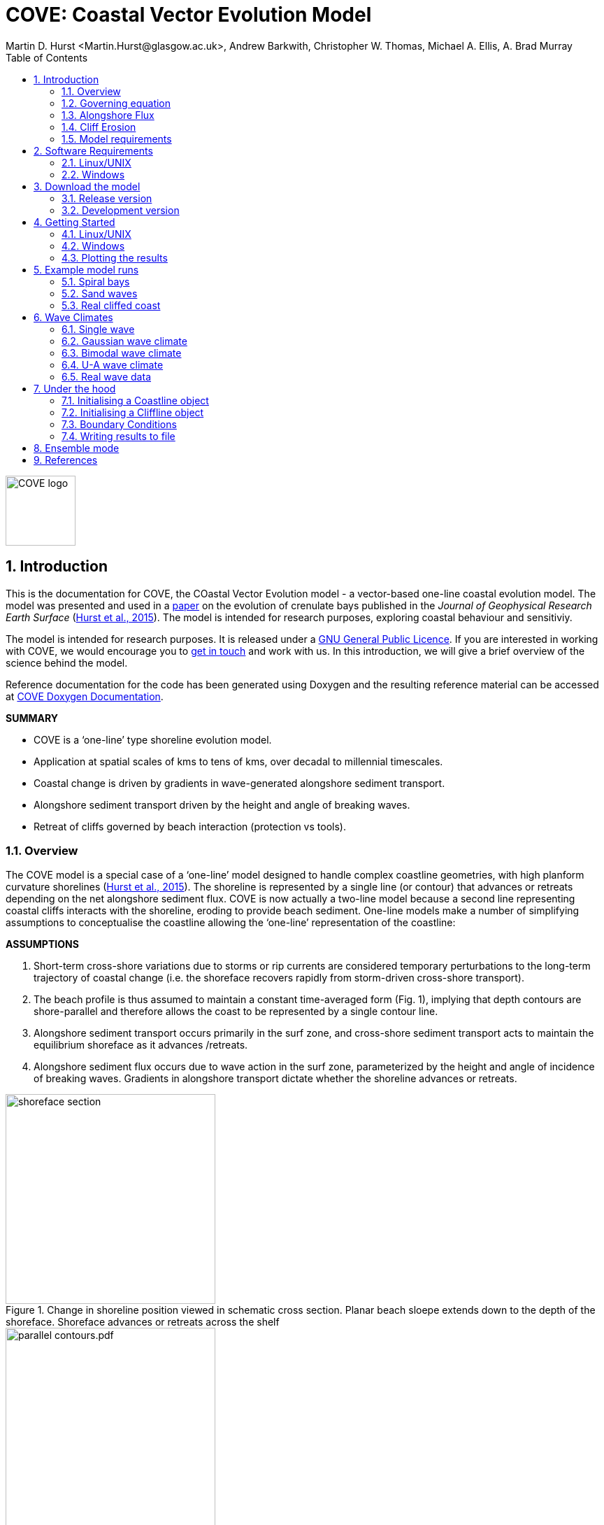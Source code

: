 = COVE: Coastal Vector Evolution Model
Martin D. Hurst <Martin.Hurst@glasgow.ac.uk>, Andrew Barkwith, Christopher W. Thomas, Michael A. Ellis, A. Brad Murray
:toc: left
:stem: latexmath
:imagesdir: ./images/
:numbered:
:source-highlighter: coderay

image::COVE_logo.png[width="100", height="100"]

== Introduction

This is the documentation for COVE, the COastal Vector Evolution model - a vector-based one-line coastal evolution model. The model was presented and used in a http://onlinelibrary.wiley.com/doi/10.1002/2015JF003704/abstract[paper] on the evolution of crenulate bays published in the _Journal of Geophysical Research Earth Surface_ (http://onlinelibrary.wiley.com/doi/10.1002/2015JF003704/abstract[Hurst et al., 2015]). The model is intended for research purposes, exploring coastal behaviour and sensitiviy. 

The model is intended for research purposes. It is released under a http://www.gnu.org/licenses/gpl-3.0.en.html[GNU General Public Licence]. If you are interested in working with COVE, we would encourage you to mailto:martin.hurst@glasgow.ac.uk[get in touch] and work with us. In this introduction, we will give a brief overview of the science behind the model.

Reference documentation for the code has been generated using Doxygen and the resulting reference material can be accessed at https://COVE-model.github.io/COVE/documentation/html/index.html[COVE Doxygen Documentation].

*SUMMARY*
====
- COVE is a ‘one-line’ type shoreline evolution model.
- Application at spatial scales of kms to tens of kms, over decadal to millennial timescales.
- Coastal change is driven by gradients in wave-generated alongshore sediment transport.
- Alongshore sediment transport driven by the height and angle of breaking waves.
- Retreat of cliffs governed by beach interaction (protection vs tools).
====

=== Overview

The COVE model is a special case of a ‘one-line’ model designed to handle complex coastline geometries, with high planform curvature shorelines (http://onlinelibrary.wiley.com/doi/10.1002/2015JF003704/abstract[Hurst et al., 2015]). The shoreline is represented by a single line (or contour) that advances or retreats depending on the net alongshore sediment flux. COVE is now actually a two-line model because a second line representing coastal cliffs interacts with the shoreline, eroding to provide beach sediment. One-line models make a number of simplifying assumptions to conceptualise the coastline allowing the ‘one-line’ representation of the coastline:

*ASSUMPTIONS*
====
1. Short-term cross-shore variations due to storms or rip currents are considered temporary perturbations to the long-term
trajectory of coastal change (i.e. the shoreface recovers rapidly from storm-driven cross-shore transport).
2. The beach profile is thus assumed to maintain a constant time-averaged form (Fig. 1), implying that depth contours are
shore-parallel and therefore allows the coast to be represented by a single contour line.
3. Alongshore sediment transport occurs primarily in the surf zone, and cross-shore sediment transport acts to maintain the
equilibrium shoreface as it advances /retreats.
4. Alongshore sediment flux occurs due to wave action in the surf zone, parameterized by the height and angle of incidence
of breaking waves. Gradients in alongshore transport dictate whether the shoreline advances or retreats.
====

image::shoreface_section.png[title="Change in shoreline position viewed in schematic cross section. Planar beach sloepe extends down to the depth of the shoreface. Shoreface advances or retreats across the shelf",width="300",align="center"]

image::parallel_contours.pdf.png[title="Schematic planform diagram of a coastline with shore-parallel depth contours, as assumed in one-line models",width="300",align="center"]

=== Governing equation

Previous one-line models have cast the conservation of sediment in a gridded cartesian framework, relative to the general orientation of the coastline (the latexmath:[x]-coordinate). The result is that coastal cells are rectangular and either prograde or regress perpendicular to the general orientation of the coastline (the latexmath:[y]-coordinate):

The conservation equation for beach sediment expressed in terms of local coordinates states that the change in position of the shoreline latexmath:[d\eta], perpendicular to the local shoreline orientation latexmath:[s] through time latexmath:[t] is a function of the divergence of alongshore sediment flux latexmath:[Q_{ls}]:

latexmath:[\frac{d\eta}{dt} = f\left(\frac{dQ_{ls}}{ds}\right)]

The nature of the function is dependent on the geometry of shoreline cells, which in COVE are not rectilinear, but rather triangular, trapezoidal or polygonal. The change of shoreline position for such cells is calculated by inverting quadratic and cubic equations for the volume of sediment in these cells (see http://onlinelibrary.wiley.com/doi/10.1002/2015JF003704/abstract[Hurst et al., 2015]).

=== Alongshore Flux
Bulk alongshore sediment flux is driven by waves breaking on the shoreface. Typically in alongshore transport laws, flux depends on the height latexmath:[H_b]
and angle latexmath:[\alpha_b] of breaking waves. For example, in the simplest case of fine/medium sand, COVE uses the CERC equation:

latexmath:[Q_{ls} = K_{ls} H_b^{5\over2} \sin 2\alpha_b]

where latexmath:[K_{ls}] is a transport coefficient. The transport coefficient latexmath:[K_{ls}] may be modified to account for the size of beach material (latexmath:[D_{50}]). Calibration of this coefficient can be made from estimates of bulk alongshore transport or by calibration against a historical record of coastal change (e.g. http://www.earth-surf-dynam.net/2/295/2014/esurf-2-295-2014.html[Barkwith et al. 2014a]).

=== Cliff Erosion

Cliffs are represented in the model as a separate line. The cliffline and coastline interact to determine how wide the beach is locally. Eroded cliff material is provided to the adjacent beach and causes the shoreface to advance. Cliff erosion is controlled by beach width since a wider beach provide energy dissipation and protection from approaching waves. Figure 2 shows a schematic graph of this relationship, as well as a conceptual diagram of the representation and relationship of the cliff and the beach.

image::limber_cliff_retreat.png[title="Schematic illustration of retreating cliff and beach. Relationship between beach width and cliff retreat rate is humped and nonlinear. For thin beaches, cliff retreat increases with beach width due to increased availability of \"tools\" to aid erosion. Wider beaches cause reduced cliff retreat, protecting the cliff by dissipating wave energy (after Limber and Murray, 2011).",width="500",align="center"]

The result is that we can run simlutaions at decadal timescales to explore the interactions between coastal erosion and alongshore sediment dynamics. 

=== Model requirements

==== Data
- The model requires offshore (~10 m water depth) wave data. This can be obtained either from a wave buoy or preferably from distributed coastal area modelling predictions of wave conditions (e.g. http://fvcom.smast.umassd.edu/fvcom/[FVCOM] or http://www.swan.tudelft.nl/[SWAN]).
- The transport coefficient latexmath:[K_{ls}] may be modified to account for the size of beach material (latexmath:[D_{50}]). Calibration of this coefficient can be made from estimates of bulk alongshore transport or by calibration against a historical record of coastal change.
- Historical shoreline positions and legacy wave data allow training of the model to reproduce past geomorphic changes.

==== Boundary Conditions
* Offshore waves (see above).
* Coupling to sediment sources and sinks (e.g. river mouth, estuary).
* Human interaction with the coast (e.g. http://www.earth-surf-dynam.net/2/233/2014/[Barkwith et al. 2014b]):
** Nourishment can be provided to build out the shoreface
** Hard defences represented as immovable, cliffed shoreline
** Groin fields simulated by prescribing a minimum beach width

== Software Requirements

COVE is written in C++, partly for efficiency but also to allow us to take advantage of running ensembles of simulations on UNIX high performance computing (HPC) clusters. The code has been written and tested extensively in a Linux/UNIX environment, and has also been compiled and run on Windows using Code::Blocks, but has not been tested on Mac. So for now, you`re going to need to be/get familiar with working at a command line interface. 

There are a number of software requirements to run the model and visualise the results.
====
* C++ compiler (e.g. GCC: the GNU Compiler Collection)
* Text editor (e.g. gedit, Notepad++)
* Python + Scipy, Numpy and Matplotlib packages
====

=== Linux/UNIX

If you do not already work in Linux or UNIX, then the easiest way to get started would be to use some virtualisation software such as https://www.virtualbox.org/[VirtualBox] or http://www.vmware.com/uk/products/player[VMWare Workstation Player]. VirtualBox is preferable since it is open source and free to use, but there are some minor advantages to using VMWare Player if you become a heavy user. We hope soon to provide a https://www.vagrantup.com/[Vagrant file] to make this process a bit more straight forward. For now, I recommend installing https://www.virtualbox.org/[VirtualBox], creating a new virtual machine, and installing http://www.ubuntu.com/desktop[Ubuntu] using a downloaded iso file.

==== Git

https://git-scm.com/[Git] is version control software. The model is stored in a repository on https://github.com/COVE-Model[github]. This allows us to track all of our updates and developments and avoid duplication. You can install git from the command line:
----
$ sudo apt-get install git
----
Getting to grips with git can be a steep learning curve at first. The https://help.github.com/articles/github-glossary/[github glossary] is useful for getting up to speed with the terminology, and I found a good https://www.git-tower.com/blog/git-cheat-sheet/[cheat sheet] for git commands.
 
==== C++ Compiler

If you are using a Linux machine (e.g. the recommended Ubuntu VM) then you should have the GNU Compiler Collection installed. Depending on your experience and whether your developing the model, the https://www.gnu.org/software/gdb/[GNU debugger] can also be helpful (should already be installed with GCC), not to mention http://valgrind.org/[Valgrind] (you probably know what you`re doing better than I do if you`re using Valgrind!). We will also need the make utility (this should also be ready installed). No additional C++ libraries are required at this stage.

==== Text editor

A text editor is required for viewing and editing both the main code and driver files (shorter bits of code that interact with and control the main model objects). Ubuntu ships with gedit, which I find works well once you install and activate some useful plugins.
----
$ sudo apt-get install gedit-plugins gedit-developer-plugins
----
Some of these can really increase productivity while writing code.

==== Python

Python is a programming language that is great for analysing and visualising data, and is used here to visualise the output of COVE and running further analyses on model results. Again Python comes preinstalled on Ubuntu, but you could also use it on Windows/Mac. The key package required is https://www.scipy.org/[SciPy] ("scientific python"), which includes NumPy and Matplotlib. These are included with Ubuntu`s preinstalled version of Python. 

It is recommended that you install a Python IDE in order to run plotting functions and perform post-processing. The preferred IDE is https://pythonhosted.org/spyder/[Spyder]. The easiest way to install is from the command line:
----
$ sudo apt-get install spyder
----

==== Mencoder

https://en.wikipedia.org/wiki/MEncoder[Mencoder] is a command line tool that is part of http://www.mplayerhq.hu/design7/news.html[MPlayer] that allows you to encode video files. We use it here to stich together still images of model output in order to create videos of our model coastlines evolving. To install, from the command line, type:
====
$ sudo apt install mencoder
====

=== Windows

Alternatively, if you prefer to continue using Windows, it is possible to get the model working using the http://www.codeblocks.org/home[Code::Blocks] IDE with http://www.mingw.org/[MinGW] (Minimalist GNU for Windows) compilers. The pair are available to install together http://sourceforge.net/projects/codeblocks/files/Binaries/16.01/Windows/[here]. We have not tested COVE extensively in this environment but the <<Examples,examples>> below all compile and run correctly from Code::Blocks.

==== Code::Blocks

Code::Blocks is an IDE with built in compiler and debugger functionality. Head to the http://sourceforge.net/projects/codeblocks/files/Binaries/16.01/Windows/[download page] for Code::Blocks and select the binary executable with the suffix "...mingw_setup.exe". Run through the installation procedure selecting the default options. Once finished, Code::Blocks should load automatically.

==== Python

Python is a programming language that is great for analysing and visualising data, and is used here to visualise the output of COVE and running further analyses on model results. The key package required is https://www.scipy.org/[SciPy] ("scientific python"), which includes NumPy and Matplotlib. If you are using Windows/Mac then we recommend installing a Python distribution such as https://www.continuum.io/why-anaconda[Anaconda].

WARNING: If you have ARCGIS 10.x installed then Python v2.7 will already be installed on your computer. You can either try to build on this installation by adding the packages you need, when you need them (www.lfd.uci.edu/~gohlke/pythonlibs/[This collection] is a good resource for Python Extension binary packages), or work with two versions of Python by installing a second, such as through https://www.continuum.io/why-anaconda[Anaconda].

== Download the model


The COVE code is under continuous development. As we publish scientific papers that use the model, we will provide release versions of the model code associated. The development version is maintained on https://github.com/COVE-Model/COVE[github].

=== Release version

Version 1.0.0 are available as https://github.com/mdhurst1/COVE/archive/1.0.0.tar.gz[tar.gz release version] and https://github.com/mdhurst1/COVE/archive/1.0.0.zip[.zip release version] as used by http://onlinelibrary.wiley.com/doi/10.1002/2015JF003704/abstract[Hurst et al. (2015)] to explore the sensitivity of crenulate-shaped bays to variation in wave climate. If using this version, once downloaded, extract the contents to an appropriate workspace and you`re ready to continue.

Alternatively, you can clone the release version directly from the repository by running the command:
----
$ git clone https://github.com/COVE-Model/COVE-v1.0.0.git
----

=== Development version

The model is under semi-continuous development (depending on other commitments) and thus the development version is not always going to be functioning and stable. If you wish to work with the latest developments we suggest that you mailto:martin.hurst@glasgow.ac.uk[get in touch] and work with us directly. 

== Getting Started

This chapter provides a brief overview of how to compile and run an example model, and plot the results using Python. For more indepth tutorials, see the later chapters.

=== Linux/UNIX

==== Compiling the code

The code can be compiled in a Linux environment from the command line, using one of the makefiles. These are contained in the `driver_files` subdirectory. The driver files are C++ scripts that control the initiation, running and saving of a COVE model run. In this tutorial we will use the example for running a spiral bay as used in http://onlinelibrary.wiley.com/doi/10.1002/2015JF003704/abstract[Hurst et al. (2015)].

In a terminal, navigate to the `driver_files` subdirectory:
----
COVE$ cd driver_files
----
Compile COVE for running a spiral bay by launching the makefile:
----
COVE/driver_files$ make -f spiral_bay_make.make
----
This will create an executable `spiral_bay.out` which can be launched from the command line to run the model. First, let`s move the executable to the parent directory, and navigate to the same directory:
----
COVE/driver_files$ mv spiral_bay.out ..
COVE/driver_files$ cd ..
----

==== Running the model

The file spiral_bay.out generated by compiling the code can be launched from the command line:
----
COVE/driver_files$ ./spiral_bay.out
----
Running it in this way will result in it terminating with an error, which will tell you that the program requires a number of input arguments in order to run. In the spiral bay example, the offshore wave climate is represented with three Gaussian distributions, for wave period, height and direction. Each of these is described by a mean and standard deviation, and these are fed to the model as arguments. To run the model with mean wave period of 6 seconds, standard deviation 1 second, mean wave height 1 metre, standard deviation 0.1 metre, and mean wave direction 035^o and standard deviation 25^o:
----
COVE/driver_files$ ./spiral_bay.out 6 1 1. 0.1 35 25
----
The model should then run for fifty years. This example evolves a crenulate-shaped bay from a straight initial coastline between two fixed headlands or sea walls. Sediment is transported out of the model domain by alongshore sediment flux and the shoreline gradually adjusts to the distribution of wave directions. The bay eventually reaches a state of equilibrium where the net alongshore flux is close to zero everywhere. The model is setup to run for 100 years, more than enough time for an equilibrium bay configuration to form.

While running the model will print the current model time to screen, it may also print some other messages, particularly including intersections in the coastline. The intersection analysis detects when the coastline intersects itself, such as when it erodes back behind the headland. Once this has happened the coastline is prevented from eroding any further.

=== Windows

==== Compiling and running: Code::Blocks

Since Code::Blocks is not the current development environment favoured by the COVE team, there is no Code::Blocks project file maintained in the COVE repository, and thus you will need to create one from scratch. Luckily, this process is pretty simple. Having opened Code::Blocks, from the startup click to create a new project: 

image::CB_new.png[]

Select the "Empty project" project template then click through the empty project creation wizard. You will be asked to name the project and provide a file/folder structure (see example) and then to select a compiler (select the GNU GCC Compiler; see example). Keep the default options for "Debug" and "Release" configurations and then click `Finish`.

image::CB_Title.png[]

WARNING: You might have got an error message about the project not being able to save at this point, you can ignore it, the project appears to be saved. If you're not sure about this, right click on the project within the Management side panel, and click `Save project`. 

Next we need to populate the project with the required C++ files. From the top menu, click on `Project -> Add files...` then navigate to the COVE repository directory. Add the following list of files to your project:

----
coastline.cpp, coastline.hpp
cliffline.cpp, cliffline.hpp
waveclimate.cpp, waveclimate.hpp
global_variables.hpp
./driver_files/spiral_bay_driver.cpp <1>
----
<1> Or whichever driver file you wish to work with.

You should be able to expand the project in the Management side-bar to see these files organised by their file type (header or source).

To compile the code, from the top menu, click `Build -> Build`. This will compile and link all of the code automatically and create an executable named `YOUR_PROJECT_NAME.exe` in the `bin` and `debug` folders of your project folder. You can then run the code from Code::Blocks by going to the top menu and clicking `Build -> Run`. If the driver file you have chosen or created requires input arguments, these can be set by clicking `Project -> Set programs' arguments...`.

=== Plotting the results
We make plots of the resulting coastline evolution using the python http://matplotlib.org/[matplotlib] library. To use them you will need a python IDE such as http://pythonhosted.org/spyder/[Spyder]. A series of plotting functions are included in the subdirectory `plotting_functions`. To plot the results of your spiral bay model run, open the file `plot_coastline_evolution_figure.py` in your favourite python IDE, and run. You should get the following figure:

.Example model output for a spiral bay showing the evolution of the bay through time from a starting condition of a straight coastline pinned by two headlands/sea walls. Model evolves to a condition of equilibrium where the coastal morphology changes little through time. 
image::spiral_bay_example.png[width="500",align="center"]

Additionally, below will be a link to a video of a spiral bay evolving, which will be hosted on Vimeo once I have time to work out how to do it (MDH).

== Example model runs
[[Examples]]
In this chapter we will look in detail at how the model is setup to perform a number of different example experiments. First we will look at the evolution of spiral bays from an initially straight coast line bound by sea walls or headlands, as used in http://onlinelibrary.wiley.com/doi/10.1002/2015JF003704/abstract[Hurst et al. (2015)]. Next we will look at an example of an initially straight coastline using a periodic boundary condition subject to a mixture of low and high angle incidence offshore waves that generate hgih-angle wave instability, similar to the experiments of http://onlinelibrary.wiley.com/doi/10.1029/2005JF000422/abstract[Ashton and Murray, 2006]. Finally we will look at an example setup for a real stretch of cliffed coastline, using a stretch of the Suffolk coastline between Lowestoft and Southwold, which includes the interesting coastal foreland Benacre Ness. Hopefully this will give you some hands on guided experience of how to set the model up and how it behaves under different wave and boundary conditions.

=== Spiral bays

Let's look at how the model is set up to simulate the formation and evolution of crenulate-shaped bays (also known as spiral, log-spiral, zeta bays). To do so, we will open up the appropriate driver file and work through it to understand how the simulations are set up and what the model is doing.

==== The driver file

The driver file `spiral_bay_driver.cpp` can be found in the `driver_files` subdirectory. You can navigate to it and open in a text editor from the command line with:
----
$ cd driver_files
$ gedit spiral_bay_driver.cpp &
----
or open it from the explorer window.

OK, let's look at the driver file. There are some helpful comments that are ignored when we run the program, these start with "//" or are in blocks "/\*" to "*/". At the top of the file there are some `#include` statements that allow the program access to some libraries we will be using, including the model`s main coastline and waveclimate objects.

==== Setting up the wave climate

The spiral_bay_driver uses a Guassian representation of the wave climate. The parameters to set up the wave climate are required as input arguments at runtime. The wave climate is defined by a _mean_ and _standard deviation_ value for:

* Wave period latexmath:[T]
* Wave height latexmath:[H_0]
* Wave direction latexmath:[\theta_0]

and hence 6 input arguments are required. The driver file runs a check at the start to make sure it has the correct number of arguments, and will terminate with an error message if not.

In order to initialise the wave climate the 6 input arguments first are assigned to 6 variables:

[source,c++]
----
//Declare parameter for wave conditions
 double OffshoreMeanWavePeriod, OffshoreStDWavePeriod, OffshoreMeanWaveDirection, 
        OffshoreStDWaveDirection, OffshoreMeanWaveHeight, OffshoreStDWaveHeight;
----

and the corresponding input arguments are converted from character sequences to numerical values and passed to these variables.

The wave climate is initialised by declaring a `GuassianWaveClimate` object called `WaveClimate` and passing these variables as input arguments in the correct order.

[source,c++]
----
	// initialise the wave climate
	GaussianWaveClimate WaveClimate = GaussianWaveClimate(	OffshoreMeanWavePeriod,
		OffshoreStDWavePeriod, OffshoreMeanWaveDirection, OffshoreStDWaveDirection,
		OffshoreMeanWaveHeight, OffshoreStDWaveHeight);
----

We then also declare an individual wave object. This holds the period, height and direction of an individual wave `MyWave` which we later pass to the coastline object in order to drive coastal evolution. We will sample a wave from `WaveClimate` and pass it to `MyWave`

[source,c++]
----
	// declare an individual wave (this will be sampled from the wave climate object
	Wave MyWave = Wave();
	// Get a wave from thewave climate object
	MyWave = WaveClimate.Get_Wave();
----

==== Model run control parameters

Various parameters are required to control the length of the model run (in years), how often the coastline position is output to file (in years), how often to sample a new wave from the wave climate object (days), and how big the model timestep should be (days). We suggest leaving these as they are for now, but as you start customising model setup you may need to adjust them.

[source,c++]
----
	//declare time control paramters
	int EndTime = 50.;	// End time (years)
	double Time = 0.;	// Start Time (years)
	double PrintTimeDelta = 36.5/365.;	// how often to print coastline (years)
	double PrintTime = PrintTimeDelta;	// Print time (years)
		
	double WaveTimeDelta = 0.1;	// Frequency at which to sample new waves (days)
	double GetWaveTime = 0.0;	// Time to get a new wave (days)
	double TimeStep = 0.05;	// Time step (days)
	double MaxTimeStep = 0.05;	// Maximum timestep (days)	
	double TempTime;	// Copies TimeDelta, allows adaptive timestep in a crude way
----

==== Initialise the model

The spiral bay model is initialised as a straight coast with fixed boundaries at each end of the coast line. In order to generate the coastline object, we need to prescribe some attributes that dictate the properties of the generated coast, which we will pass to the new Coastline object when we declare it.

[source,c++]
----
//initialise coast as straight line with low amp noise
int MeanNodeSpacing = 50; 	// in metres
double CoastLength = 2000;	// in metres
double Trend = 140.;	// in degrees
	
//boundary conditions are fixed
int StartBoundary = 2;
int EndBoundary = 2;		
----

* `MeanNodeSpacing` sets approximately how widely spaced the Coastline cells will be. It is a mean value, because as the model evolves, nodes might get closer together or further apart, and nodes will be dynamically added or destroyed accordingly in order to maintain this average. 
* `CoastLength` is the length of the coastline between the fixed (or otherwise) end nodes.
* `Trend` is the orientation (azimuth) that the straight coastline should extend in.

NOTE: The sea is always on the left side of the vector, so imagine you are standing at node '[0]' looking down the vector. If the `Trend` is 140^o^ then the sea is to the nort-east and the land to the south-west.

OK now that we have these variables in place we can go ahead and declare the Coastline object.

[source,c++]
----
//initialise the coastline as a straight line
Coastline CoastVector = Coastline(MeanNodeSpacing, CoastLength, Trend, StartBoundary, 
	EndBoundary);
	
//Initialise an empty/dummy cliffline object here
Cliffline CliffVector;
----

We declare a `Coastline` object whech we have called `CoastVector`, this is our coast, and all of its morphological properties are stored internally within the object. We provide the input arguments to the call in the order listed. 

Note there is also a call to declare a `Cliffline` object called `CliffVector`. It has no input arguments and therefore generates an empty `Cliffline` object (i.e. there is no actual cliff line inside it). Our spiral bay experiments don`t require a cliffline object so that is OK, but this declaration is required to keep the model happy (it needs to be able to look at a cliff to know it doesn`t really exist, it`s a dummy cliff). Don`t worry about this for now, this will generate a warning when we come to run the model but we are OK to ignore it.

Finally, for our spiral bay runs, we want to allow some simple rules for the refreaction and diffraction of waves behind coastal obstructions to be operating. To do this we need to set a flag within the `Coastline` object, 1 = on, 0 = off. 

[source,c++]
----
// Allow refraction/diffraction rules
int RefDiffFlag = 1;
CoastVector.SetRefDiffFlag(RefDiffFlag);
----

Finally, before we run the main model loop, we'll write the initial conditions to file:

[source,c++]
----
// loop through time and evolve the coast
CoastVector.WriteCoast(WriteCoastFile, Time);
----

==== Main model loop

We're all set up and ready to go! The model loop is pretty simple really, first grab a new wave from the wave climate, second pass it to the `Coastline` object when calling the `TransportSediment` function, third print the coordinates of the `Coastline` to file. 

The model evolves until the `Time` exceeds the prescribed `EndTime`:

[source,c++]
----
while (Time < EndTime)
{
	...	
----

We grab a new wave from the wave climate if it's time (`GetWaveTime` depends on `WaveTimeDelta` which sets how often we get a new wave):

[source,c++]
----
//Get a new wave?
if (Time > GetWaveTime) 
{
	MyWave = WaveClimate.Get_Wave();
	GetWaveTime += WaveTimeDelta/365.;
}
----

Notice that `GetWaveTime` is in years, but `WaveTimeDelta` is in days, so we divide through by 365 to convert.

Now we evolve the coast by calling the `Coastline` function `TransportSediment`. This requires three input arguments, `TimeStep` is the length of time that sediment is transported over, we also give it the wave `MyWave`, and finally the dummy Cliffline object `CliffVector`:

[source,c++]
----
//Evolve coast
CoastVector.TransportSediment(TimeStep, MyWave, CliffVector);
----

A whole lot of things happen inside this function (see a later section of this documentation that is yet to be written). The shoreline geometry is recalculated at each timestep. The wave is transformed from offshore to wave breaking conditions following linear wave theory, and any wave shadowing and refraction/diffraction are calculated. Alongshore sediment transport for each cell is calculated and the change in the volume of sediment in each cell calculated from the divergence of alongshore flux. The volume change is inverted for a change in the position of the coast and the position of each node is updated accordingly. The coastal geometry is updated for the next timestep.

There is a crude attempt written in here to allow adaptive timestepping. This hasn't fully been tested yet, and usually if it's called it's because there is a bug in the model not actually associated with the adaptive timestep. If you run into this problem please mailto:martin.hurst@glasgow.ac.uk[email me].

Finally, the model prints the updated _X_ and _Y_ coordinates to an output file. See Writing Results to File for details of the resulting file format.

==== Compile and Run

Compile COVE for running a spiral bay by launching the makefile:

----
COVE/driver_files$ make -f spiral_bay_make.make
----

The file spiral_bay.out generated by compiling the code can be launched from the command line. The program takes the wave climate parameters as inputs latexmath:[T_{mean}],latexmath:[T_{std}],latexmath:[H_{mean}],latexmath:[H_{std}],latexmath:[\theta_{mean}],latexmath:[\theta_{std}]:

----
COVE/driver_files$ ./spiral_bay.out 6 1 1. 0.1 35 25
----

The model should then run for fifty years. This example evolves a crenulate-shaped bay from a straight initial coastline between two fixed headlands or sea walls. Sediment is transported out of the model domain by alongshore sediment flux and the shoreline gradually adjusts to the distribution of wave directions. The bay eventually reaches a state of equilibrium where the net alongshore flux is close to zero everywhere. The model is setup to run for fifty years, more than enough time for an equilibrium bay configuration to form.

While running the model will print the current model time to screen, it may also print some other messages, particularly including intersections in the coastline. The intersection analysis detects when the coastline intersects itself, such as when it erodes back behind the headland. Once this has happened the coastline is prevented from eroding any further.

==== Plotting the results

A series of plotting functions are included in the subdirectory `plotting_functions`. To plot the results of your spiral bay model run, open the file `plot_coastline_evolution_figure.py` in your favourite python IDE, and run. You should get the following figure:

.Example model output for a spiral bay showing the evolution of the bay through time from a starting condition of a straight coastline pinned by two headlands/sea walls. Model evolves to a condition of equilibrium where the coastal morphology changes little through time. 
image::spiral_bay_example.png[width="500",align="center"]

=== Sand waves

==== The driver file

=== Real cliffed coast

Let's look at how to set the model up to run on a real stretch of cliffed coastline. The example we are going to look at is from the coast of Suffolk between Lowestoft and Southwold (see Figure 5).

Insert figure here of study site.

This coastline experiences a bimodal wave climate, with waves coming out of the North Sea to the north east, and through the English Channel from the South.

We are interested in this stretch of coastline because at Kessingland there is a large coastal foreland called Benacre Ness that is migrating northward along the coast. It is called Benacre Ness because it used to sit in front of the Benacre estate, but has migrated northward and now stretches across the frontage of Kessingland. It has been estimated to extend northward at rates of 20-50 m y^-1^, despite the locally established view that alongshore sediment transport is directed from north to south.

==== The driver file

The driver file `benacre_driver.cpp` can be found in the `driver_files` subdirectory. Hopefully the comments in the code will be helpful as you look through. These are ignored when the program is run. At the top of the file there are some `#include` statements that allow the program access to some libraries we will be using, including the model`s main coastline, cliffline and waveclimate objects.

==== Model run control parameters

Various parameters are required to control the length of the model run (in years), how often the coastline and cliffline positions are output to file (in years), how often to sample a new wave from the wave climate object (days), and how big the model timestep should be (days). We suggest leaving these as they are for now, but as you start customising model setup you may need to adjust them.

[source,c++]
----
	//declare time control paramters
	int EndTime = 50.;	// End time (years)
	double Time = 0.;	// Start Time (years)
	double PrintTimeDelta = 36.5/365.;	// how often to print coastline (years)
	double PrintTime = PrintTimeDelta;	// Print time (years)
		
	double WaveTimeDelta = 0.2;	// Frequency at which to sample new waves (days)
	double GetWaveTime = 0.;	// Time to get a new wave (days)
	double TimeStep = 0.2;	// Time step (days)
	double MaxTimeStep = 0.2;	// Maximum timestep (days)	
----

==== Input files

Using a real coastline, the model will require three input files in order to initialise the coast. A coastline _x-y_ file, a cliffline _x-y_ file and cliff type file. These are available in the `example_inputs` subdirectory of the repository. From the `driver_file` directory copy these across at the command line ready for running the model:

----
/COVE/driver_files/$ cp ../example_inputs/* .
----

These files have been declared in the driver file:

[source,c++]
----
// initialise the coastline and cliffline objects from file
// first declare the filenames
string CliffInFile = "Benacre_Cliffline_Points.xy";
string CoastInFile = "Benacre_Coastline_Points.xy";
string FixedFileName = "Benacre_Fixed_Cliffs.data";
----

The coastline and cliffline _*.xy_ files have the same format as the model output, consisting of a header line with two space-separated integers representing the start and end boundary conditions, followed by lines containing the _x_ and _y_ coordinates of the coastline, preceded by the time (see "Read a coast from file" in the "under the hood" section). 

----
StartBoundary | EndBoundary
Time | X[0] | X[1] | X[2] =====> X[NoNodes]
Time | Y[0] | Y[1] | Y[2] =====> Y[NoNodes]
----

The order that your _x_ and _y_ coordinates come in is very important. The model *ALWAYS* assumes that the sea is on the left side as it works its way down the coastline or cliffline vector. To be sure you get this correct, imagine you are standing at the first node on your coastline, looking towards the second node. The sea will be on the left of the line, and the land on the right (see Figure 5). If this is backwards, you will get some very strange behaviour, because the model will ignore alot of waves (since they are coming from the land) and beach widths will be negative. If your first attempt at modelling a stretch of coastline blows up straight away, this is the first thing to check. We should probably write some error checking into the beach width calculator to flag negative values and warn you. This will get added in later.

.Google Earth image of the coastline of Suffolk between Lowestoft and Southwold showing the beginning and end of the coastline vector the correct way around. 
image::coastline_orientation.png[width="500",align="center"]

The third file required is a cliff type file. This tells the model whether a cliff node can erode or is fixed (this can later be expanded to include different types of geology). Currently a value of 1 represents a fixed coast (e.g. defended by sea wall/revetment) and a value of 0 is a normal erodible cliff. The file format is a header line followed by two columns, one for the node index (`i=0` to `i=NoNodes-1`) and the second for the cliff type integer.
----
Index Type
0 1
1 0
2 0
...
NoNode-1 1
----

==== Wave climate

Wave data from the Southwold wave buoy shows that our example coast is hit by a bimodal wave climate. The wave buoy is in 25 m water depth and suggests high angle waves impinging toward the coast, which if fed directly to the model results in high angle wave instability that is not observed on this stretch of coastline. A legacy data set from a previously deployed AWAC wave buoy shows that these dominant wave modes get rotated to lower angle of incidence by the time they reach the shoreface, so for these example experiments, we have chosen a similar lower angle, bimodal wave climate.

Our bimodal wave climate consists of two Gaussian wave climates as used in the spiral bay experiments. The parameters for these have been declared in the driver file diectly rather than being passed as input arguments.

[source,c++]
----
// Bimodal wave climate
//Wave climate 1
double OffshoreMeanWaveDirection1 = 45.;
double OffshoreStDWaveDirection1 = 20.;
double OffshoreMeanWavePeriod1 = 6.;
double OffshoreStDWavePeriod1 = 2.;
double OffshoreMeanWaveHeight1 = 0.8;
double OffshoreStDWaveHeight1 = 0.2;
GaussianWaveClimate WaveClimate1(OffshoreMeanWavePeriod1,OffshoreStDWavePeriod1,OffshoreMeanWaveDirection1,OffshoreStDWaveDirection1,OffshoreMeanWaveHeight1, OffshoreStDWaveHeight1);

//Wave climate 2
double OffshoreMeanWaveDirection2 = 140.;
double OffshoreStDWaveDirection2 = 20.;
double OffshoreMeanWavePeriod2 = 5.;
double OffshoreStDWavePeriod2 = 1.;
double OffshoreMeanWaveHeight2 = 1.1;
double OffshoreStDWaveHeight2 = 0.2;
GaussianWaveClimate WaveClimate2(OffshoreMeanWavePeriod2,OffshoreStDWavePeriod2,OffshoreMeanWaveDirection2,OffshoreStDWaveDirection2,OffshoreMeanWaveHeight2, OffshoreStDWaveHeight2);
----

So we have two wave climate objects, `WaveClimate1` and `WaveClimate2`. As before we also need to declare an individual wave object:

[source,c++]
----
//declare wave	
Wave MyWave = Wave();
MyWave = WaveClimate1.Get_Wave();
----

In the main model loop, we will use a random number generate to select which wave climate to grab a wave from at random, and assign it to `MyWave` ready to evolve the coast.

==== Initialisation

We initialise both the coastline and the cliffline objects by pointing them to the respective input files as detailed in the previous subsection. We then provide an extra call to the CliffVector object to tell it to read whether the cliff is fixed or erodible:

[source,c++]
----
// Read the coastline and cliffline data from files
double StartTime = 0;
Cliffline CliffVector = Cliffline(CliffInFile, StartTime);
Coastline CoastVector = Coastline(CoastInFile, StartTime);

// Load data on cliff type (fixed vs erodible)
CliffVector.ReadCliffType(FixedFileName);
----

Then we declare a couple more file names where we will write the output files for both the cliffline and the coastline object:

[source,c++]
----
//declare output file names
string WriteCoastFile = "CliffedCoast_Coastline.xy";
string WriteCliffFile = "CliffedCoast_Cliffline.xy";
----

There are a few other things we need to set up for this run; how fast the cliffs can erode, how high the cliffs are, what the critical beach width is that maximises cliff erosion, and how much cliff material gets lost offshore when the cliff erodes.

First, we will setup the maximum retreat rate. This is the fastest retreat rate the cliffs can manage, and can be informed or calibrated by historical observations of cliff retreat. For our section of the Suffolk coast, we will set this to 5 m yr^-1^, guided by http://www.sciencedirect.com/science/article/pii/S0169555X10003533[Brooks and Spencer (2010)].

[source,c++]
----
// Set Maximum Retreat Rate (m/yr)
// This is E0 for the Valvo et al. (2006) or Limber and Murray (2011) models of cliff erosion
double RetreatRate = 5.;
CliffVector.SetMaxRetreatRate(RetreatRate);
----

Second, we will set the cliff height. At the moment this is spatially and temporally continuous, but functionality can be added later to extract this value from a DEM as the model evolves.

[source,c++]
----
// Set Cliff Height (m)
// Fixed for now, but could in the future grab this from a DEM
double CliffHeight = 10.;
CliffVector.SetCliffHeight(CliffHeight);
----

Third, we set the critical beach width. This is the beach width at which the maximum rate of cliff retreat occurs. For wider beaches, the rate of cliff retreat declines exponentially. We will set this to 5 m, suggesting that a 5 m wide beac provides the optimal balance between protecting the cliff and providing abrasive tools such that cliff erosion is maximised.

[source,c++]
----
// Set critical beach width (m)
// The beach width that maximises the rate of cliff retreat E0
double CriticalBeachWidth = 5.;
CliffVector.SetCriticalWidth(CriticalBeachWidth);
----

Fourth, we set the style of cliff retreat. `ErosionType = 1` if using a http://onlinelibrary.wiley.com/doi/10.1029/2005JF000340/full[Valvo et al. (2006)] type of relationship between beach width and cliff retreat (this is effectively the same as setting `CriticalBeachWidth = 0` and thus redundant). 'ErosionType = 2' uses the http://geology.gsapubs.org/content/39/12/1147.short[Limber and Murray (2011)] relationship between beach width and cliff retreat where cliff retreat rate peaks at `CriticalBeachWidth`.

[source,c++]
----
// For Valvo Style Cliff Retreat ErosionType = 1, 
// for Limber and Murray ErosionType = 2
int ErosionType = 1;
----

Fifth, we set the proportion of cliff material assumed to be lost to the sea:

[source,c++]
----
// Set lost cliff fraction
// The proportion of cliff material that is lost offshore by suspension
double LostFraction = 0.2;
CliffVector.SetLostFraction(LostFraction);
----

And finally, since the Suffolk beaches are mixed sand/shingle, we tell the coastline object to use an alongshore flux equation that has been modified to better reflect gravel transport rates:

[source,c++]
----
// Set lost cliff fraction
// The proportion of cliff material that is lost offshore by suspension
double LostFraction = 0.2;
CliffVector.SetLostFraction(LostFraction);
----

==== Main model loop

Good to go! The model loop is pretty simple really, first grab a new wave at random from one of the two wave climates, second pass it to the `Coastline` object when calling the `TransportSediment` function, third call the `Cliffline` object's `ErodeCliff` function, and finally print the coordinates of both the `Coastline` and `Cliffline` to file. 

The model evolves until the `Time` exceeds the prescribed `EndTime`:

[source,c++]
----
while (Time < EndTime)
{
	...	
----

We grab a new wave from the wave climate if it's time (`GetWaveTime` depends on `WaveTimeDelta` which sets how often we get a new wave):

[source,c++]
----
//Get a new wave?
if (Time > GetWaveTime) 
{
	// Use a random sampler to chose between wave climates
	rand1 = (double)rand()/RAND_MAX;
	if (rand1 < 0.5) MyWave = WaveClimate1.Get_Wave();
	else MyWave = WaveClimate2.Get_Wave();
	GetWaveTime += WaveTimeDelta/365.;
}
----

`rand1` selects a random number between 0 and 1. When `rand1 < 0.5` we use `WaveClimate1` and otherwise we use `WaveClimate2` so we should be sampling equally from both wave climates. Notice that `GetWaveTime` is in years, but `WaveTimeDelta` is in days, so we divide through by 365 to convert.

Now we evolve the coast by calling the `Coastline` function `TransportSediment`, followed by the `Cliffline` function `ErodeCliff`. Each requires three input arguments. For the `Coastline.TransportSediment` call, `TimeStep` is the length of time that sediment is transported over, we also give it the wave `MyWave`, and finally the `Cliffline` object `CliffVector` so that it can only erode beach material that fronts the cliff. For the `Cliffline.ErodeCliff` call, we pass `TimeStep` again, the `Coastline` object, and the type of erosion law `ErosionType`.

[source,c++]
----
//Evolve coast
CoastVector.TransportSediment(TimeStep, MyWave, CliffVector);
CliffVector.ErodeCliff(TimeStep, CoastVector, ErosionType);
----

A whole lot of things happen inside these functions (see a later section of this documentation that is yet to be written). Coastline and Cliffline geometry is recalculated at each timestep. The wave is transformed from offshore to wave breaking conditions following linear wave theory, and any wave shadowing and refraction/diffraction are calculated. Alongshore sediment transport for each cell is calculated and the change in the volume of sediment in each cell calculated from the divergence of alongshore flux, checking with the Cliffline position that sediment is available for transport. The volume change is inverted for a change in the position of the coast and the position of each node is updated accordingly. The coastal geometry is updated for the next timestep. The width of the beach is calculated by comparing the Coastline and Cliffline objects and this determines the amount of cliff retreat. The Cliffline position is updated and the amount of volume lost is supplied to the adjacent beach, minus the amount lost to the sea.

Finally, the model prints the updated _X_ and _Y_ coordinates to two output files. See Writing Results to File for details of the resulting file format.

==== Compile and run

Compile COVE for running the Suffolk example by launching the makefile:

----
COVE/driver_files$ make -f benacre_make.make
----

The file benacre.out generated by compiling the code can be launched from the command line without any input arguments :

----
COVE/driver_files$ ./benacre.out
----

The model should then run for fifty years. This example evolves the Suffolk coast such that the cuspate foreland Benacre Ness migrates northward up the coast at rates in keeping with historical observations. While running the model will print the current model time to screen.

==== Plotting the results

A series of plotting functions are included in the subdirectory `plotting_functions`. To plot the results of your Suffolk model run, open the file `benacre_evolution_animation.py` in your favourite python IDE, and run. You should get a series of figures whose file names are numbered sequentially and each looks a bit like this:

.Example model output from the Suffolk coast showing the stretch of coastline between Lowestoft and Southwold. 
image::benacre_output.png[width="300",align="center"]

The python script creates a file called filelist.txt which contains a list of all the output filenames. These frames can then be stitched together to create a video of the coastline evolving using https://en.wikipedia.org/wiki/MEncoder[Mencoder], a command line tool that is part of http://www.mplayerhq.hu/design7/news.html[MPlayer] that allows you to encode video files. Thus once you have run the python script, you can run the following command to stich the output together into a nice video:

----
$ mencoder mf://@filelist.txt -mf w=300:h=600:fps=25:type=png -ovc lavc -lavcopts vcodec=mpeg4:mbd=2:trell -oac copy -o video.avi
----

Once you've made the video, you can delete all the individual png frame files to keep things tidy:
----
$ rm *.png
----

== Wave Climates

The model requires wave conditions to drive alongshore sediment transport. This is supplied in the form of a waveclimate object that the coastline model can interact with. For the purposes of this model, a wave climate consists of a timeseries of waves considered to be "offshore", that is to say the wave conditions recieved at the bottom of the shoreface. This time series comprises significant wave height latexmath:[H_0], wave period latexmath:[T] and wave direction latexmath:[\theta_0]. The waveclimate object can take a variety of guises, including both hypothetical and real wave climates. the model is most sensitive to variation in _wave direction_. Hypothetical wave climates include the U-A descripition of wave directions (Ashton & Murray, 2006) or a simple Gaussian distribution (Hurst et al., 2015). Real wave climates read in a timeseries of latexmath:[H_0], latexmath:[T] and latexmath:[\theta_0] data that might be collected from a nearby wave buoy deployment, or generated by a coastal area model such as http://fvcom.smast.umassd.edu/fvcom/[FVCOM] or http://www.swan.tudelft.nl/[SWAN].

=== Single wave

=== Gaussian wave climate

The `GuassianWaveClimate` object contains six parameters to describe distributions of Wave period latexmath:[T], Wave height latexmath:[H_0], and Wave direction latexmath:[\theta_0]. In order to initialise the wave climate in a driver file, 6 variables must be declared, and values assigned:

[source,c++]
----
//Declare parameter for wave conditions
double OffshoreMeanWavePeriod, OffshoreStDWavePeriod, OffshoreMeanWaveDirection, 
	OffshoreStDWaveDirection, OffshoreMeanWaveHeight, OffshoreStDWaveHeight;
----

The wave climate is initialised by declaring a `GuassianWaveClimate` object called `WaveClimate` and passing these variables as input arguments in the correct order.

[source,c++]
----
// initialise the wave climate
GaussianWaveClimate WaveClimate = GaussianWaveClimate(OffshoreMeanWavePeriod,
	OffshoreStDWavePeriod, OffshoreMeanWaveDirection, OffshoreStDWaveDirection,
	OffshoreMeanWaveHeight, OffshoreStDWaveHeight);
----

We then also declare an individual wave object. This holds the period, height and direction of an individual wave `MyWave` which we later pass to the coastline object in order to drive coastal evolution. We will sample a wave from `WaveClimate` and pass it to `MyWave`

[source,c++]
----
// declare an individual wave (this will be sampled from the wave climate object
Wave MyWave = Wave();
// Get a wave from the wave climate object
MyWave = WaveClimate.Get_Wave();
----

This last line should appear in the main model loop to select new waves at the chosen frequency:

[source,c++]
----
while (Time < EndTime)
{
	//Get a new wave?
	if (Time > GetWaveTime) 
	{
		MyWave = WaveClimate.Get_Wave();
		GetWaveTime += WaveTimeDelta/365.;
	}
	...
----

=== Bimodal  wave climate

A bimodal wave climate can be created by using two other wave climate objects such as the Gaussian wave climate, and sampling between the two at random. To set up such a model, first declare two Gaussian wave climates with the chosen parameters:

[source,c++]
----
// Bimodal wave climate
//Wave climate 1
double OffshoreMeanWaveDirection1 = 45.;
double OffshoreStDWaveDirection1 = 20.;
double OffshoreMeanWavePeriod1 = 6.;
double OffshoreStDWavePeriod1 = 2.;
double OffshoreMeanWaveHeight1 = 0.8;
double OffshoreStDWaveHeight1 = 0.2;
GaussianWaveClimate WaveClimate1(OffshoreMeanWavePeriod1,OffshoreStDWavePeriod1,OffshoreMeanWaveDirection1,OffshoreStDWaveDirection1,OffshoreMeanWaveHeight1, OffshoreStDWaveHeight1);

//Wave climate 2
double OffshoreMeanWaveDirection2 = 140.;
double OffshoreStDWaveDirection2 = 20.;
double OffshoreMeanWavePeriod2 = 5.;
double OffshoreStDWavePeriod2 = 1.;
double OffshoreMeanWaveHeight2 = 1.1;
double OffshoreStDWaveHeight2 = 0.2;
GaussianWaveClimate WaveClimate2(OffshoreMeanWavePeriod2,OffshoreStDWavePeriod2,OffshoreMeanWaveDirection2,OffshoreStDWaveDirection2,OffshoreMeanWaveHeight2, OffshoreStDWaveHeight2);
----

Then declare an individual wave object:
[source,c++]
----
// declare an individual wave (this will be sampled from the wave climate object
Wave MyWave = Wave();
// Get a wave from the wave climate object
MyWave = WaveClimate.Get_Wave();
----

In the main model loop we will use a random number generator to choose which of the two wave climates to select from. The fraction `0.5` dictates that we should sample roughly half of the waves from each wave climate. This could be adjusted if it was required that one mode should be more dominant.

[source,c++]
----
while (Time < EndTime)
{
	//Get a new wave?
	if (Time > GetWaveTime) 
	{
		// Use a random sampler to chose between wave climates
		rand1 = (double)rand()/RAND_MAX;
		if (rand1 < 0.5) MyWave = WaveClimate1.Get_Wave();
		else MyWave = WaveClimate2.Get_Wave();
		GetWaveTime += WaveTimeDelta/365.;
	}
	...
----

=== U-A wave climate

=== Real wave data

The model can be driven by wave data such as that taken from a wave buoy or supplied from an external wave model such as http://fvcom.smast.umassd.edu/fvcom/[FVCOM] or http://www.swan.tudelft.nl/[SWAN]. The required input parameters are offshore wave direction, period and height.

Input files should have a header line, and three data columns for direction, period and height.

----
Headers
   Dir[0]    |    Period[0]    |    Height[0]
   Dir[1]    |    Period[1]    |    Height[1]	
   Dir[2]    |    Period[2]    |    Height[2]	
    ...      |       ...       |      ...		
Dir[NoWaves] | Period[NoWaves] | Height[NoWaves]
----

The model doesn't read how frequent the data are, but the frequency with which the model samples this data can be set in a driver file. The data is read and sampled in the order provided.

The wave climate is initialised in a driver file by passing the input filename as a `string`:

[source,c++]
----
// initialise the wave climate
WaveFileName = "MyWaveData.txt";
RealWaveClimate WaveClimate = RealWaveClimate(WaveFileName);
----

An individual wave object will also be required:

[source,c++]
----
// declare an individual wave (this will be sampled from the wave climate object
Wave MyWave = Wave();
----

A wave is then sampled from the wave climate by assigning it the individual wave object:
[source,c++]
----
// Get a wave from the wave climate object
MyWave = WaveClimate.Get_Wave();
----

Note that the model will proceed iteratively through the wave climate data until it reaches the end of the file, then will loop back to the beginning and keep going continously until the model run is ended.

== Under the hood

=== Initialising a Coastline object

==== Read a Coastline from file

Input files for the position of the coast take the same format as output files. The first line is a header containing integer values for the `StartBoundary` and `EndBoundary` conditions. The next two lines are the X and Y coordinates of the line respectively, but both preceded by the time (in years). We use \| to indicate a white space delimiter here such as a space or tab.
----
StartBoundary | EndBoundary
Time | X[0] | X[1] | X[2] =====> X[NoNodes]
Time | Y[0] | Y[1] | Y[2] =====> Y[NoNodes]
----
So for example, a 5 metre long coastline with fixed boundary conditions oriented at 135^o with a latexmath:[sqrt{2}] node spacing, at `Time = 0` would have an input file:
----
2 2
0 0 1 2 3 4 5
0 0 1 2 3 4 5
----

=== Initialising a Cliffline object

=== Boundary Conditions

The model is a single line. The start and end of the line can be handled in different ways. At the moment, we have two possible boundary conditions, which are assigned by setting the `StartBoundary` and `EndBoundary` parameters when initialising the coastline, or putting these in the header of an input file if initialising the coastline with an existing coastline output file (or real coastline). The boundary conditions are set by an integer as:
1. Periodic boundary conditions: the start of the line is also the end, and sediment can be passed \"round the back\" e.g. an island.
2. Fixed boundary conditions the first and last two nodes/cells in the model are fixed and immovable.


=== Writing results to file

The `Coastline` object writes the position of the coast to a text file with a name provided in the call `WriteCoastFile`. The `Time` must also be passed:

[source,c++]
----
//loop through time and evolve the coast
CoastVector.WriteCoast(WriteCoastFile, Time);
----

The file format is the same as for reading a coast from a text file. The first line is a header containing integer values for the `StartBoundary` and `EndBoundary` conditions. The next two lines are the X and Y coordinates of the line respectively, but both preceded by the time (in years). We use \| to indicate a white space delimiter here such as a space or tab.
----
StartBoundary | EndBoundary
Time | X[0] | X[1] | X[2] =====> X[NoNodes]
Time | Y[0] | Y[1] | Y[2] =====> Y[NoNodes]
----
So for example, a 5 metre long coastline with fixed boundary conditions oriented at 135^o with a latexmath:[sqrt{2}] node spacing, at `Time = 1`, that has not changed since `Time = 0` would have an input file:
----
2 2
0 0 1 2 3 4 5
0 0 1 2 3 4 5
1 0 1 2 3 4 5
1 0 1 2 3 4 5
----

More details to follow. See the [Doxygen documentation] for the time being.

== Ensemble mode

Details to follow.

== References

[small]#Ashton, A. D., and A. B. Murray (2006), High-angle wave instability and emergent shoreline shapes: 1. Modeling of sand waves, flying spits, and capes, _J. Geophys. Res._,
111, F04011, doi: http://dx.doi.org/10.1029/2005JF000422[10.1029/2005JF000422].#

[small]#Barkwith, A., Thomas, C. W., Limber, P. W., Ellis, M. A., and Murray, A. B. (2014a), Coastal vulnerability of a pinned, soft-cliff coastline – Part I: Assessing the natural sensitivity to wave climate, _Earth Surf. Dynam._, 2, 295-308, doi: http://dx.doi.org/10.5194/esurf-2-295-2014[10.5194/esurf-2-295-2014].#

[small]#Barkwith, A., Hurst, M. D., Thomas, C. W., Ellis, M. A., Limber, P. L., and Murray, A. B. (2014b) Coastal vulnerability of a pinned, soft-cliff coastline, II: assessing the influence of sea walls on future morphology, _Earth Surf. Dynam._, 2, 233-242, doi: http://dx.doi.org/10.5194/esurf-2-233-2014[10.5194/esurf-2-233-2014].#

[small]#Brooks, S. M., and T. Spencer (2010), Temporal and spatial variations in recession rates and sediment release from soft rock cliffs, Suffolk coast, UK, _Geomorph._, 124, 26-41, doi: http://dx.doi.org/10.1016/j.geomorph.2010.08.005[10.1016/j.geomorph.2010.08.005].#

[small]#Hurst, M. D., A. Barkwith, M. A. Ellis, C. W. Thomas, and A. B. Murray (2015), Exploring the sensitivities of crenulate bay shorelines to wave climates using a new vector-based one-line model, _J. Geophys. Res. Earth Surf._, 120, 2586–2608, doi: http://dx.doi.org/10.1002/2015JF003704[10.1002/2015JF003704].#

[small]#Limber, P. W. and A. Brad Murray (2011) Beach and sea-cliff dynamics as a driver of long-term rocky coastline evolution and stability, _Geology_, 39, 1147-1150, doi: http://dx.doi.org/10.1130/G32315.1[10.1130/G32315.1]#

[small]#Valvo, L. M., A. B. Murray, and A. Ashton (2006), How does underlying geology affect coastline change? An initial modeling investigation, _J. Geophys. Res._, 111, F02025, doi: http://dx.doi.org/10.1029/2005JF000340[10.1029/2005JF000340]#

